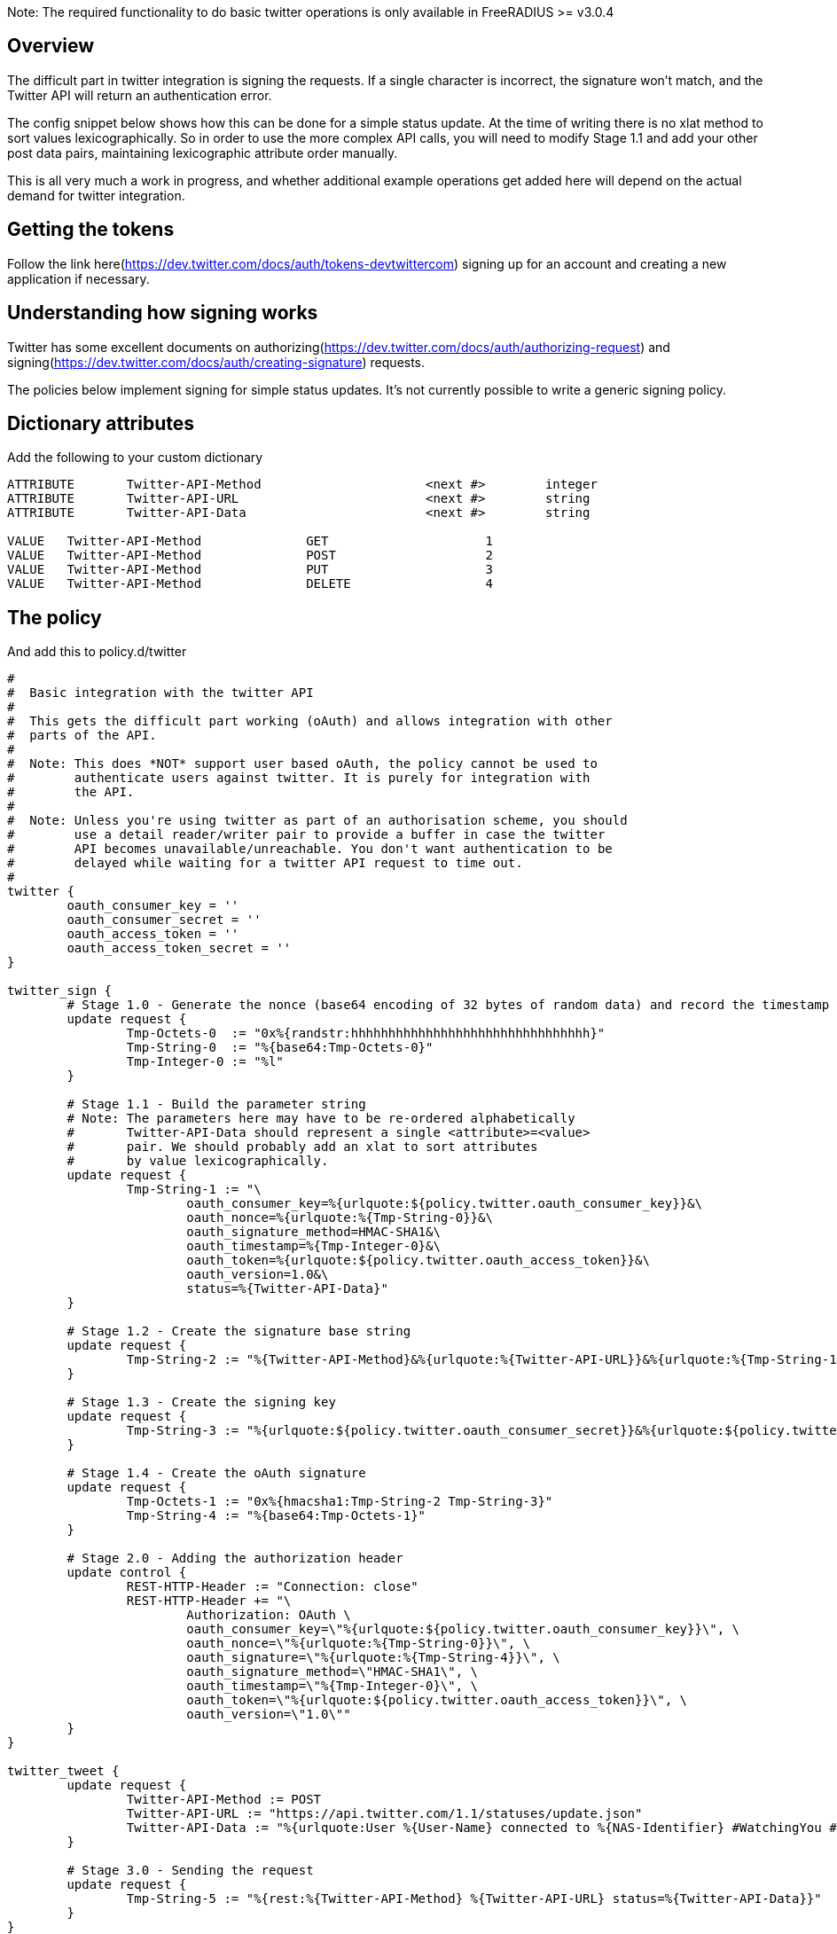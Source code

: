 Note: The required functionality to do basic twitter operations is only available in FreeRADIUS >= v3.0.4

## Overview

The difficult part in twitter integration is signing the requests. If a single character
is incorrect, the signature won't match, and the Twitter API will return an authentication
error.

The config snippet below shows how this can be done for a simple status update. At the time
of writing there is no xlat method to sort values lexicographically. So in order to use
the more complex API calls, you will need to modify Stage 1.1 and add your other post data
pairs, maintaining lexicographic attribute order manually.

This is all very much a work in progress, and whether additional example operations get added here will
depend on the actual demand for twitter integration.

## Getting the tokens

Follow the link here(https://dev.twitter.com/docs/auth/tokens-devtwittercom) signing up
for an account and creating a new application if necessary.

## Understanding how signing works

Twitter has some excellent documents on authorizing(https://dev.twitter.com/docs/auth/authorizing-request) and signing(https://dev.twitter.com/docs/auth/creating-signature) requests.

The policies below implement signing for simple status updates. It's not currently possible to write a generic signing policy.

## Dictionary attributes

Add the following to your custom dictionary
```text
ATTRIBUTE	Twitter-API-Method			<next #>	integer
ATTRIBUTE	Twitter-API-URL				<next #>	string
ATTRIBUTE	Twitter-API-Data			<next #>	string

VALUE	Twitter-API-Method		GET			1
VALUE	Twitter-API-Method		POST			2
VALUE	Twitter-API-Method		PUT			3
VALUE	Twitter-API-Method		DELETE			4
```

## The policy
And add this to policy.d/twitter
```text
#
#  Basic integration with the twitter API
#
#  This gets the difficult part working (oAuth) and allows integration with other
#  parts of the API.
#
#  Note: This does *NOT* support user based oAuth, the policy cannot be used to
#	 authenticate users against twitter. It is purely for integration with
#	 the API.
#
#  Note: Unless you're using twitter as part of an authorisation scheme, you should
#	 use a detail reader/writer pair to provide a buffer in case the twitter
#	 API becomes unavailable/unreachable. You don't want authentication to be
#        delayed while waiting for a twitter API request to time out.
#
twitter {
	oauth_consumer_key = ''
	oauth_consumer_secret = ''
	oauth_access_token = ''
	oauth_access_token_secret = ''
}

twitter_sign {
	# Stage 1.0 - Generate the nonce (base64 encoding of 32 bytes of random data) and record the timestamp
	update request {
		Tmp-Octets-0  := "0x%{randstr:hhhhhhhhhhhhhhhhhhhhhhhhhhhhhhhh}"
		Tmp-String-0  := "%{base64:Tmp-Octets-0}"
		Tmp-Integer-0 := "%l"
	}

	# Stage 1.1 - Build the parameter string
	# Note: The parameters here may have to be re-ordered alphabetically
	#	Twitter-API-Data should represent a single <attribute>=<value>
	#	pair. We should probably add an xlat to sort attributes
	#	by value lexicographically.
	update request {
		Tmp-String-1 := "\
			oauth_consumer_key=%{urlquote:${policy.twitter.oauth_consumer_key}}&\
			oauth_nonce=%{urlquote:%{Tmp-String-0}}&\
			oauth_signature_method=HMAC-SHA1&\
			oauth_timestamp=%{Tmp-Integer-0}&\
			oauth_token=%{urlquote:${policy.twitter.oauth_access_token}}&\
			oauth_version=1.0&\
			status=%{Twitter-API-Data}"
	}

	# Stage 1.2 - Create the signature base string
	update request {
		Tmp-String-2 := "%{Twitter-API-Method}&%{urlquote:%{Twitter-API-URL}}&%{urlquote:%{Tmp-String-1}}"
	}

	# Stage 1.3 - Create the signing key
	update request {
		Tmp-String-3 := "%{urlquote:${policy.twitter.oauth_consumer_secret}}&%{urlquote:${policy.twitter.oauth_access_token_secret}}"
	}

	# Stage 1.4 - Create the oAuth signature
	update request {
		Tmp-Octets-1 := "0x%{hmacsha1:Tmp-String-2 Tmp-String-3}"
		Tmp-String-4 := "%{base64:Tmp-Octets-1}"
	}

	# Stage 2.0 - Adding the authorization header
	update control {
		REST-HTTP-Header := "Connection: close"
		REST-HTTP-Header += "\
			Authorization: OAuth \
			oauth_consumer_key=\"%{urlquote:${policy.twitter.oauth_consumer_key}}\", \
			oauth_nonce=\"%{urlquote:%{Tmp-String-0}}\", \
			oauth_signature=\"%{urlquote:%{Tmp-String-4}}\", \
			oauth_signature_method=\"HMAC-SHA1\", \
			oauth_timestamp=\"%{Tmp-Integer-0}\", \
			oauth_token=\"%{urlquote:${policy.twitter.oauth_access_token}}\", \
			oauth_version=\"1.0\""
	}
}

twitter_tweet {
	update request {
		Twitter-API-Method := POST
		Twitter-API-URL := "https://api.twitter.com/1.1/statuses/update.json"
		Twitter-API-Data := "%{urlquote:User %{User-Name} connected to %{NAS-Identifier} #WatchingYou #NoPrivacy #FreeRADIUS #Winning}"
	}

	# Stage 3.0 - Sending the request
	update request {
		Tmp-String-5 := "%{rest:%{Twitter-API-Method} %{Twitter-API-URL} status=%{Twitter-API-Data}}"
	}
}
```

// Copyright (C) 2025 Network RADIUS SAS.  Licenced under CC-by-NC 4.0.
// This documentation was developed by Network RADIUS SAS.
